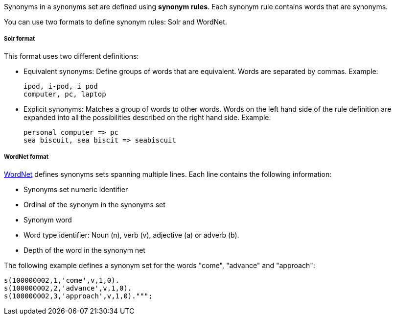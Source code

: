 Synonyms in a synonyms set are defined using *synonym rules*.
Each synonym rule contains words that are synonyms.

You can use two formats to define synonym rules: Solr and WordNet.

[discrete]
===== Solr format

This format uses two different definitions:

* Equivalent synonyms: Define groups of words that are equivalent. Words are separated by commas. Example:
+
[source,synonyms]
----
ipod, i-pod, i pod
computer, pc, laptop
----
* Explicit synonyms: Matches a group of words to other words. Words on the left hand side of the rule definition are expanded into all the possibilities described on the right hand side. Example:
+
[source,synonyms]
----
personal computer => pc
sea biscuit, sea biscit => seabiscuit
----

[discrete]
===== WordNet format

https://wordnet.princeton.edu/[WordNet] defines synonyms sets spanning multiple lines. Each line contains the following information:

* Synonyms set numeric identifier
* Ordinal of the synonym in the synonyms set
* Synonym word
* Word type identifier: Noun (n), verb (v), adjective (a) or adverb (b).
* Depth of the word in the synonym net

The following example defines a synonym set for the words "come", "advance" and "approach":

[source,synonyms]
----
s(100000002,1,'come',v,1,0).
s(100000002,2,'advance',v,1,0).
s(100000002,3,'approach',v,1,0).""";
----
